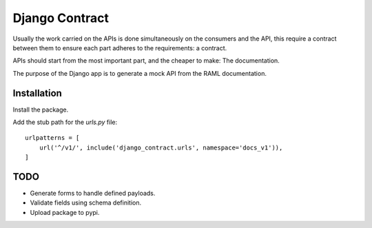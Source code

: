 Django Contract
===============

Usually the work carried on the APIs is done simultaneously on the consumers and the API, this require a contract between them to ensure each part adheres to the requirements: a contract.

APIs should start from the most important part, and the cheaper to make: The documentation.

The purpose of the Django app is to generate a mock API from the RAML documentation.

Installation
------------

Install the package.


Add the stub path for the `urls.py` file::

    urlpatterns = [
        url('^/v1/', include('django_contract.urls', namespace='docs_v1')),
    ]


TODO
----
- Generate forms to handle defined payloads.
- Validate fields using schema definition.
- Upload package to pypi.
